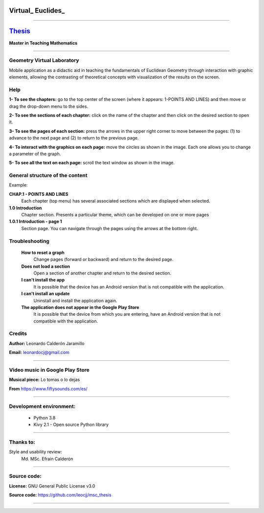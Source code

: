 =============================
Virtual_ Euclides_
=============================


.. image:: ./images/logo_utp_small.png

--------------------------------------------------------

=====================================================
Thesis_
=====================================================


**Master in Teaching Mathematics**

--------------------------------------------------------



Geometry Virtual Laboratory
======================================

Mobile application as a didactic aid in teaching the fundamentals of
Euclidean Geometry through interaction with graphic elements,
allowing the contrasting of theoretical concepts with visualization
of the results on the screen.


Help
======================================

**1- To see the chapters:** go to the top center of the screen (where it appears: 1-POINTS AND LINES) and then move or drag the drop-down menu to the sides.

.. image:: ./images/help_1.png
    :align: center
    :width: 480px
    :height: 250px

**2- To see the sections of each chapter:** click on the name of the chapter and then click on the desired section to open it.

.. image:: ./images/help_2.png
    :align: center
    :width: 480px
    :height: 337px

**3- To see the pages of each section:** press the arrows in the upper right corner to move between the pages: (1) to advance to the next page and (2) to return to the previous page.

.. image:: ./images/help_3.png
    :align: center
    :width: 480px
    :height: 337px

**4- To interact with the graphics on each page:** move the circles as shown in the image. Each one allows you to change a parameter of the graph.

.. image:: ./images/help_4.png

**5- To see all the text on each page:** scroll the text window as shown in the image.

.. image:: ./images/help_5.png
    :align: center
    :width: 480px
    :height: 460px

General structure of the content
======================================
Example:

**CHAP.1 - POINTS AND LINES**
     Each chapter (top menu) has several associated sections which are displayed when selected.
**1.0 Introduction**
     Chapter section. Presents a particular theme, which can be developed on one or more pages
**1.0.1 Introduction - page 1**
     Section page. You can navigate through the pages using the arrows at the bottom right.


Troubleshooting
======================================

  **How to reset a graph**
    Change pages (forward or backward) and return to the desired page.
  **Does not load a section**
    Open a section of another chapter and return to the desired section.
  **I can't install the app**
    It is possible that the device has an Android version that is not compatible with the application.
  **I can't install an update**
    Uninstall and install the application again.
  **The application does not appear in the Google Play Store**
    It is possible that the device from which you are entering,
    have an Android version that is not compatible with the application.


Credits
=====================================================

**Author:** Leonardo Calderón Jaramillo

**Email:** leonardocj@gmail.com

--------------------------------------------------------

Video music in Google Play Store
=====================================================

**Musical piece:** Lo tomas o lo dejas

**From** https://www.fiftysounds.com/es/ 

--------------------------------------------------------

Development environment:
=====================================================
 * Python 3.8
 * Kivy 2.1 - Open source Python library

--------------------------------------------------------

Thanks to:
=====================================================
Style and usability review:
  Md. MSc. Efraín Calderón

--------------------------------------------------------

Source code:
=====================================================

**License:** GNU General Public License v3.0

**Source code:** https://github.com/leocjj/msc_thesis

--------------------------------------------------------
